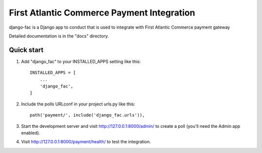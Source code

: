 =====
First Atlantic Commerce Payment Integration
=====

django-fac is a Django app to conduct that is used to integrate with First Atlantic Commerce payment gateway

Detailed documentation is in the "docs" directory.

Quick start
-----------

1. Add "django_fac" to your INSTALLED_APPS setting like this::

    INSTALLED_APPS = [
        ...
        'django_fac',
    ]

2. Include the polls URLconf in your project urls.py like this::

    path('payment/', include('django_fac.urls')),

3. Start the development server and visit http://127.0.0.1:8000/admin/
   to create a poll (you'll need the Admin app enabled).

4. Visit http://127.0.0.1:8000/payment/health/ to test the integration.